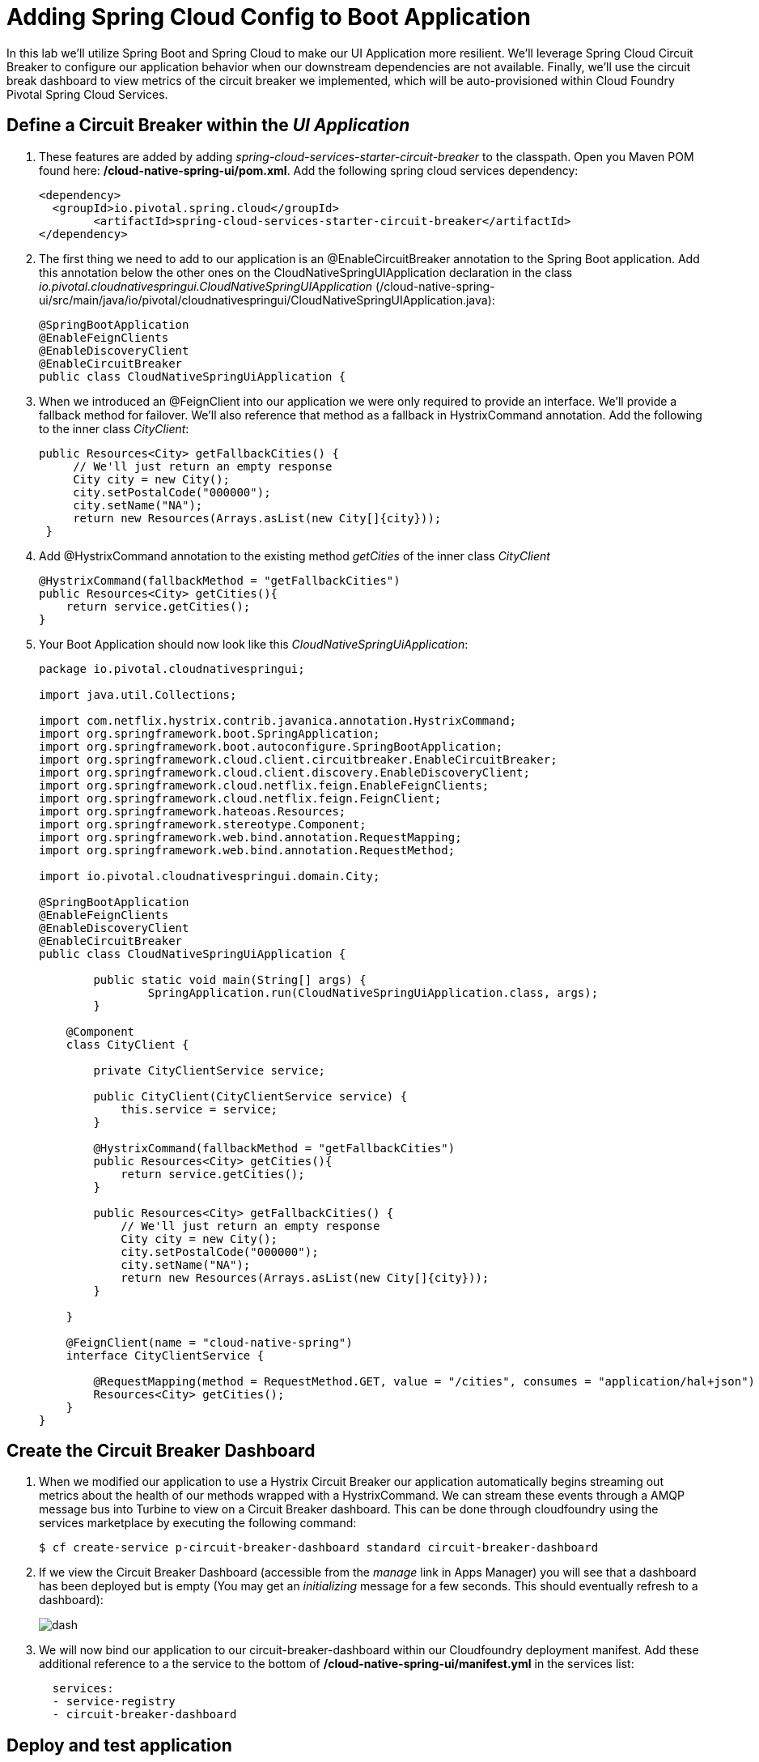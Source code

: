 = Adding Spring Cloud Config to Boot Application

In this lab we'll utilize Spring Boot and Spring Cloud to make our UI Application more resilient.  We'll leverage Spring Cloud Circuit Breaker to configure our application behavior when our downstream dependencies are not available.  Finally, we'll use the circuit break dashboard to view metrics of the circuit breaker we implemented, which will be auto-provisioned within Cloud Foundry Pivotal Spring Cloud Services.

== Define a Circuit Breaker within the _UI Application_

. These features are added by adding _spring-cloud-services-starter-circuit-breaker_ to the classpath.  Open you Maven POM found here: */cloud-native-spring-ui/pom.xml*.  Add the following spring cloud services dependency:
+
[source, xml]
---------------------------------------------------------------------
<dependency>
  <groupId>io.pivotal.spring.cloud</groupId>
	<artifactId>spring-cloud-services-starter-circuit-breaker</artifactId>
</dependency>
---------------------------------------------------------------------

. The first thing we need to add to our application is an @EnableCircuitBreaker annotation to the Spring Boot application.  Add this annotation below the other ones on the CloudNativeSpringUIApplication declaration in the class _io.pivotal.cloudnativespringui.CloudNativeSpringUIApplication_ (/cloud-native-spring-ui/src/main/java/io/pivotal/cloudnativespringui/CloudNativeSpringUIApplication.java):
+
[source, java, numbered]
---------------------------------------------------------------------
@SpringBootApplication
@EnableFeignClients
@EnableDiscoveryClient
@EnableCircuitBreaker
public class CloudNativeSpringUiApplication {
---------------------------------------------------------------------

. When we introduced an @FeignClient into our application we were only required to provide an interface.  We'll provide a fallback method for failover.  We'll also reference that method as a fallback in HystrixCommand annotation.  Add the following to the inner class _CityClient_:
+
[source, java, numbered]
---------------------------------------------------------------------
public Resources<City> getFallbackCities() {
     // We'll just return an empty response
     City city = new City();
     city.setPostalCode("000000");
     city.setName("NA");
     return new Resources(Arrays.asList(new City[]{city}));
 }
---------------------------------------------------------------------
. Add @HystrixCommand annotation to the existing method _getCities_ of the inner class _CityClient_
+
[source, java, numbered]
---------------------------------------------------------------------
@HystrixCommand(fallbackMethod = "getFallbackCities")
public Resources<City> getCities(){
    return service.getCities();
}
---------------------------------------------------------------------
+
. Your Boot Application should now look like this _CloudNativeSpringUiApplication_:
+
[source, java, numbered]
---------------------------------------------------------------------
package io.pivotal.cloudnativespringui;

import java.util.Collections;

import com.netflix.hystrix.contrib.javanica.annotation.HystrixCommand;
import org.springframework.boot.SpringApplication;
import org.springframework.boot.autoconfigure.SpringBootApplication;
import org.springframework.cloud.client.circuitbreaker.EnableCircuitBreaker;
import org.springframework.cloud.client.discovery.EnableDiscoveryClient;
import org.springframework.cloud.netflix.feign.EnableFeignClients;
import org.springframework.cloud.netflix.feign.FeignClient;
import org.springframework.hateoas.Resources;
import org.springframework.stereotype.Component;
import org.springframework.web.bind.annotation.RequestMapping;
import org.springframework.web.bind.annotation.RequestMethod;

import io.pivotal.cloudnativespringui.domain.City;

@SpringBootApplication
@EnableFeignClients
@EnableDiscoveryClient
@EnableCircuitBreaker
public class CloudNativeSpringUiApplication {

	public static void main(String[] args) {
		SpringApplication.run(CloudNativeSpringUiApplication.class, args);
	}

    @Component
    class CityClient {

        private CityClientService service;

        public CityClient(CityClientService service) {
            this.service = service;
        }

        @HystrixCommand(fallbackMethod = "getFallbackCities")
        public Resources<City> getCities(){
            return service.getCities();
        }

        public Resources<City> getFallbackCities() {
            // We'll just return an empty response
            City city = new City();
            city.setPostalCode("000000");
            city.setName("NA");
            return new Resources(Arrays.asList(new City[]{city}));
        }

    }

    @FeignClient(name = "cloud-native-spring")
    interface CityClientService {

        @RequestMapping(method = RequestMethod.GET, value = "/cities", consumes = "application/hal+json")
        Resources<City> getCities();
    }
}

---------------------------------------------------------------------

== Create the Circuit Breaker Dashboard

.  When we modified our application to use a Hystrix Circuit Breaker our application automatically begins streaming out metrics about the health of our methods wrapped with a HystrixCommand.  We can stream these events through a AMQP message bus into Turbine to view on a Circuit Breaker dashboard.  This can be done through cloudfoundry using the services marketplace by executing the following command:
+
[source,bash]
---------------------------------------------------------------------
$ cf create-service p-circuit-breaker-dashboard standard circuit-breaker-dashboard
---------------------------------------------------------------------

. If we view the Circuit Breaker Dashboard (accessible from the _manage_ link in Apps Manager) you will see that a dashboard has been deployed but is empty (You may get an _initializing_ message for a few seconds.  This should eventually refresh to a dashboard):
+
image::images/dash.jpg[]

. We will now bind our application to our circuit-breaker-dashboard within our Cloudfoundry deployment manifest.  Add these additional reference to a the service to the bottom of */cloud-native-spring-ui/manifest.yml* in the services list:
+
[source, yml]
---------------------------------------------------------------------
  services:
  - service-registry
  - circuit-breaker-dashboard
---------------------------------------------------------------------

== Deploy and test application

. Build the application
+
[source,bash]
---------------------------------------------------------------------
$ mvn clean package -DskipTests
---------------------------------------------------------------------

. Push application into Cloud Foundry
+
[source,bash]
---------------------------------------------------------------------
$ cf push -f manifest.yml
---------------------------------------------------------------------

. Test your application by navigating to the root URL of the application.  If the dependent cities REST service is still stopped, you should simply see a blank table.  Remember that last time you received a nasty exception in the browser?  Now your Circuit Breaker fallback method is automatically called and the fallback behavior is executed.
+
image::images/empty.jpg[]

. From a commandline start the cloud-native-spring microservice (the original city service, not the new UI)
+
[source,bash]
---------------------------------------------------------------------
$ cf start cloud-native-spring
---------------------------------------------------------------------

. Refresh the UI app and you should once again see a table listing the first page of cities.
+
image::../lab05/images/ui.jpg[]

. Refresh your UI application a few times to force some traffic though the circuit breaker call path.  After doing this you should now see the dashboard populated with metrics about the health of your Hystrix circuit breaker:
+
image::images/dash1.jpg[]
